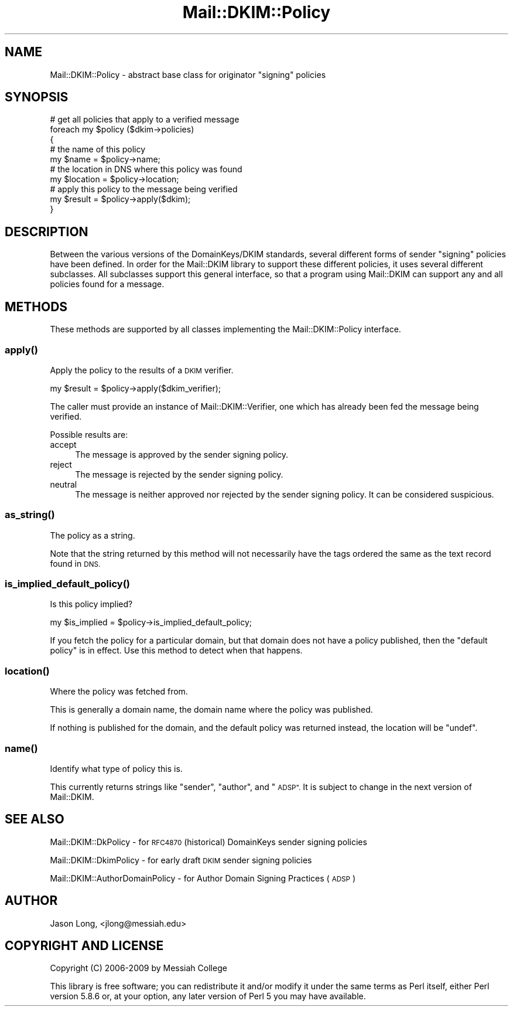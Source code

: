.\" Automatically generated by Pod::Man 4.10 (Pod::Simple 3.35)
.\"
.\" Standard preamble:
.\" ========================================================================
.de Sp \" Vertical space (when we can't use .PP)
.if t .sp .5v
.if n .sp
..
.de Vb \" Begin verbatim text
.ft CW
.nf
.ne \\$1
..
.de Ve \" End verbatim text
.ft R
.fi
..
.\" Set up some character translations and predefined strings.  \*(-- will
.\" give an unbreakable dash, \*(PI will give pi, \*(L" will give a left
.\" double quote, and \*(R" will give a right double quote.  \*(C+ will
.\" give a nicer C++.  Capital omega is used to do unbreakable dashes and
.\" therefore won't be available.  \*(C` and \*(C' expand to `' in nroff,
.\" nothing in troff, for use with C<>.
.tr \(*W-
.ds C+ C\v'-.1v'\h'-1p'\s-2+\h'-1p'+\s0\v'.1v'\h'-1p'
.ie n \{\
.    ds -- \(*W-
.    ds PI pi
.    if (\n(.H=4u)&(1m=24u) .ds -- \(*W\h'-12u'\(*W\h'-12u'-\" diablo 10 pitch
.    if (\n(.H=4u)&(1m=20u) .ds -- \(*W\h'-12u'\(*W\h'-8u'-\"  diablo 12 pitch
.    ds L" ""
.    ds R" ""
.    ds C` ""
.    ds C' ""
'br\}
.el\{\
.    ds -- \|\(em\|
.    ds PI \(*p
.    ds L" ``
.    ds R" ''
.    ds C`
.    ds C'
'br\}
.\"
.\" Escape single quotes in literal strings from groff's Unicode transform.
.ie \n(.g .ds Aq \(aq
.el       .ds Aq '
.\"
.\" If the F register is >0, we'll generate index entries on stderr for
.\" titles (.TH), headers (.SH), subsections (.SS), items (.Ip), and index
.\" entries marked with X<> in POD.  Of course, you'll have to process the
.\" output yourself in some meaningful fashion.
.\"
.\" Avoid warning from groff about undefined register 'F'.
.de IX
..
.nr rF 0
.if \n(.g .if rF .nr rF 1
.if (\n(rF:(\n(.g==0)) \{\
.    if \nF \{\
.        de IX
.        tm Index:\\$1\t\\n%\t"\\$2"
..
.        if !\nF==2 \{\
.            nr % 0
.            nr F 2
.        \}
.    \}
.\}
.rr rF
.\" ========================================================================
.\"
.IX Title "Mail::DKIM::Policy 3"
.TH Mail::DKIM::Policy 3 "2018-10-13" "perl v5.28.2" "User Contributed Perl Documentation"
.\" For nroff, turn off justification.  Always turn off hyphenation; it makes
.\" way too many mistakes in technical documents.
.if n .ad l
.nh
.SH "NAME"
Mail::DKIM::Policy \- abstract base class for originator "signing" policies
.SH "SYNOPSIS"
.IX Header "SYNOPSIS"
.Vb 3
\&  # get all policies that apply to a verified message
\&  foreach my $policy ($dkim\->policies)
\&  {
\&
\&      # the name of this policy
\&      my $name = $policy\->name;
\&
\&      # the location in DNS where this policy was found
\&      my $location = $policy\->location;
\&
\&      # apply this policy to the message being verified
\&      my $result = $policy\->apply($dkim);
\&
\&  }
.Ve
.SH "DESCRIPTION"
.IX Header "DESCRIPTION"
Between the various versions of the DomainKeys/DKIM standards, several
different forms of sender \*(L"signing\*(R" policies have been defined.
In order for the Mail::DKIM library to support these different
policies, it uses several different subclasses. All subclasses support
this general interface, so that a program using Mail::DKIM can
support any and all policies found for a message.
.SH "METHODS"
.IX Header "METHODS"
These methods are supported by all classes implementing the
Mail::DKIM::Policy interface.
.SS "\fBapply()\fP"
.IX Subsection "apply()"
Apply the policy to the results of a \s-1DKIM\s0 verifier.
.PP
.Vb 1
\&  my $result = $policy\->apply($dkim_verifier);
.Ve
.PP
The caller must provide an instance of Mail::DKIM::Verifier, one which
has already been fed the message being verified.
.PP
Possible results are:
.IP "accept" 4
.IX Item "accept"
The message is approved by the sender signing policy.
.IP "reject" 4
.IX Item "reject"
The message is rejected by the sender signing policy.
.IP "neutral" 4
.IX Item "neutral"
The message is neither approved nor rejected by the sender signing
policy. It can be considered suspicious.
.SS "\fBas_string()\fP"
.IX Subsection "as_string()"
The policy as a string.
.PP
Note that the string returned by this method will not necessarily have
the tags ordered the same as the text record found in \s-1DNS.\s0
.SS "\fBis_implied_default_policy()\fP"
.IX Subsection "is_implied_default_policy()"
Is this policy implied?
.PP
.Vb 1
\&  my $is_implied = $policy\->is_implied_default_policy;
.Ve
.PP
If you fetch the policy for a particular domain, but that domain
does not have a policy published, then the \*(L"default policy\*(R" is
in effect. Use this method to detect when that happens.
.SS "\fBlocation()\fP"
.IX Subsection "location()"
Where the policy was fetched from.
.PP
This is generally a domain name, the domain name where the policy
was published.
.PP
If nothing is published for the domain, and the default policy
was returned instead, the location will be \f(CW\*(C`undef\*(C'\fR.
.SS "\fBname()\fP"
.IX Subsection "name()"
Identify what type of policy this is.
.PP
This currently returns strings like \*(L"sender\*(R", \*(L"author\*(R", and \*(L"\s-1ADSP\*(R".\s0
It is subject to change in the next version of Mail::DKIM.
.SH "SEE ALSO"
.IX Header "SEE ALSO"
Mail::DKIM::DkPolicy \- for \s-1RFC4870\s0(historical) DomainKeys
sender signing policies
.PP
Mail::DKIM::DkimPolicy \- for early draft \s-1DKIM\s0 sender signing policies
.PP
Mail::DKIM::AuthorDomainPolicy \- for Author Domain Signing Practices
(\s-1ADSP\s0)
.SH "AUTHOR"
.IX Header "AUTHOR"
Jason Long, <jlong@messiah.edu>
.SH "COPYRIGHT AND LICENSE"
.IX Header "COPYRIGHT AND LICENSE"
Copyright (C) 2006\-2009 by Messiah College
.PP
This library is free software; you can redistribute it and/or modify
it under the same terms as Perl itself, either Perl version 5.8.6 or,
at your option, any later version of Perl 5 you may have available.

